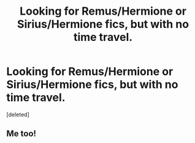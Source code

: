 #+TITLE: Looking for Remus/Hermione or Sirius/Hermione fics, but with no time travel.

* Looking for Remus/Hermione or Sirius/Hermione fics, but with no time travel.
:PROPERTIES:
:Score: 8
:DateUnix: 1487048323.0
:DateShort: 2017-Feb-14
:FlairText: Request
:END:
[deleted]


** Me too!
:PROPERTIES:
:Score: 2
:DateUnix: 1487056140.0
:DateShort: 2017-Feb-14
:END:

